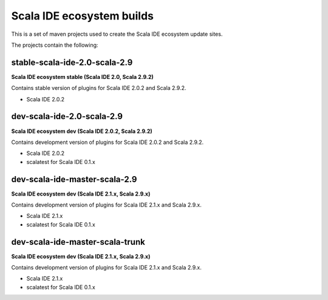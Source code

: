 Scala IDE ecosystem builds
==========================

This is a set of maven projects used to create the Scala IDE ecosystem update sites.

The projects contain the following:

stable-scala-ide-2.0-scala-2.9
------------------------------

**Scala IDE ecosystem stable (Scala IDE 2.0, Scala 2.9.2)**

Contains stable version of plugins for Scala IDE 2.0.2 and Scala 2.9.2.

* Scala IDE 2.0.2

dev-scala-ide-2.0-scala-2.9
---------------------------

**Scala IDE ecosystem dev (Scala IDE 2.0.2, Scala 2.9.2)**

Contains development version of plugins for Scala IDE 2.0.2 and Scala 2.9.2.

* Scala IDE 2.0.2
* scalatest for Scala IDE 0.1.x

dev-scala-ide-master-scala-2.9
------------------------------

**Scala IDE ecosystem dev (Scala IDE 2.1.x, Scala 2.9.x)**

Contains development version of plugins for Scala IDE 2.1.x and Scala 2.9.x.

* Scala IDE 2.1.x
* scalatest for Scala IDE 0.1.x

dev-scala-ide-master-scala-trunk
--------------------------------

**Scala IDE ecosystem dev (Scala IDE 2.1.x, Scala 2.9.x)**

Contains development version of plugins for Scala IDE 2.1.x and Scala 2.9.x.

* Scala IDE 2.1.x
* scalatest for Scala IDE 0.1.x

